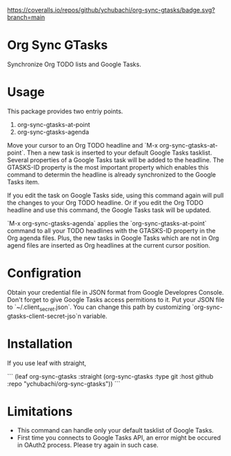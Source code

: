 [[https://coveralls.io/github/ychubachi/org-sync-gtasks][https://coveralls.io/repos/github/ychubachi/org-sync-gtasks/badge.svg?branch=main]]

* Org Sync GTasks
Synchronize Org TODO lists and Google Tasks.

* Usage
This package provides two entriy points.

1. org-sync-gtasks-at-point
2. org-sync-gtasks-agenda

Move your cursor to an Org TODO headline and `M-x org-sync-gtasks-at-point`.
Then a new task is inserted to your default Google Tasks tasklist.  Several
properties of a Google Tasks task will be added to the headline.  The GTASKS-ID
property is the most important property which enables this command to determin
the headline is already synchronized to the Google Tasks item.

If you edit the task on Google Tasks side, using this command again will pull
the changes to your Org TODO headline.  Or if you edit the Org TODO headline and
use this command, the Google Tasks task will be updated.

`M-x org-sync-gtasks-agenda` applies the `org-sync-gtasks-at-point` command to
all your TODO headlines with the GTASKS-ID property in the Org agenda files.
Plus, the new tasks in Google Tasks which are not in Org agend files are
inserted as Org headlines at the current cursor position.

* Configration

Obtain your credential file in JSON format from Google Developres Console.
Don't forget to give Google Tasks access permitions to it.  Put your JSON file
to `~/.client_secret.json`.  You can change this path by customizing
`org-sync-gtasks-client-secret-jso`n variable.

* Installation

If you use leaf with straight,

```
  (leaf org-sync-gtasks
    :straight (org-sync-gtasks :type git :host github
                          :repo "ychubachi/org-sync-gtasks"))
```

* Limitations
- This command can handle only your default tasklist of Google Tasks.
- First time you connects to Google Tasks API, an error might be occured
  in OAuth2 process.  Please try again in such case.
